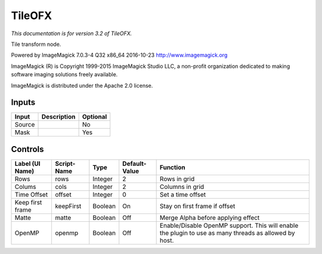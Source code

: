 .. _net.fxarena.openfx.Tile:

TileOFX
=======

.. figure:: net.fxarena.openfx.Tile.png
   :alt: 

*This documentation is for version 3.2 of TileOFX.*

Tile transform node.

Powered by ImageMagick 7.0.3-4 Q32 x86\_64 2016-10-23 http://www.imagemagick.org

ImageMagick (R) is Copyright 1999-2015 ImageMagick Studio LLC, a non-profit organization dedicated to making software imaging solutions freely available.

ImageMagick is distributed under the Apache 2.0 license.

Inputs
------

+----------+---------------+------------+
| Input    | Description   | Optional   |
+==========+===============+============+
| Source   |               | No         |
+----------+---------------+------------+
| Mask     |               | Yes        |
+----------+---------------+------------+

Controls
--------

+--------------------+---------------+-----------+-----------------+---------------------------------------------------------------------------------------------------------+
| Label (UI Name)    | Script-Name   | Type      | Default-Value   | Function                                                                                                |
+====================+===============+===========+=================+=========================================================================================================+
| Rows               | rows          | Integer   | 2               | Rows in grid                                                                                            |
+--------------------+---------------+-----------+-----------------+---------------------------------------------------------------------------------------------------------+
| Colums             | cols          | Integer   | 2               | Columns in grid                                                                                         |
+--------------------+---------------+-----------+-----------------+---------------------------------------------------------------------------------------------------------+
| Time Offset        | offset        | Integer   | 0               | Set a time offset                                                                                       |
+--------------------+---------------+-----------+-----------------+---------------------------------------------------------------------------------------------------------+
| Keep first frame   | keepFirst     | Boolean   | On              | Stay on first frame if offset                                                                           |
+--------------------+---------------+-----------+-----------------+---------------------------------------------------------------------------------------------------------+
| Matte              | matte         | Boolean   | Off             | Merge Alpha before applying effect                                                                      |
+--------------------+---------------+-----------+-----------------+---------------------------------------------------------------------------------------------------------+
| OpenMP             | openmp        | Boolean   | Off             | Enable/Disable OpenMP support. This will enable the plugin to use as many threads as allowed by host.   |
+--------------------+---------------+-----------+-----------------+---------------------------------------------------------------------------------------------------------+
